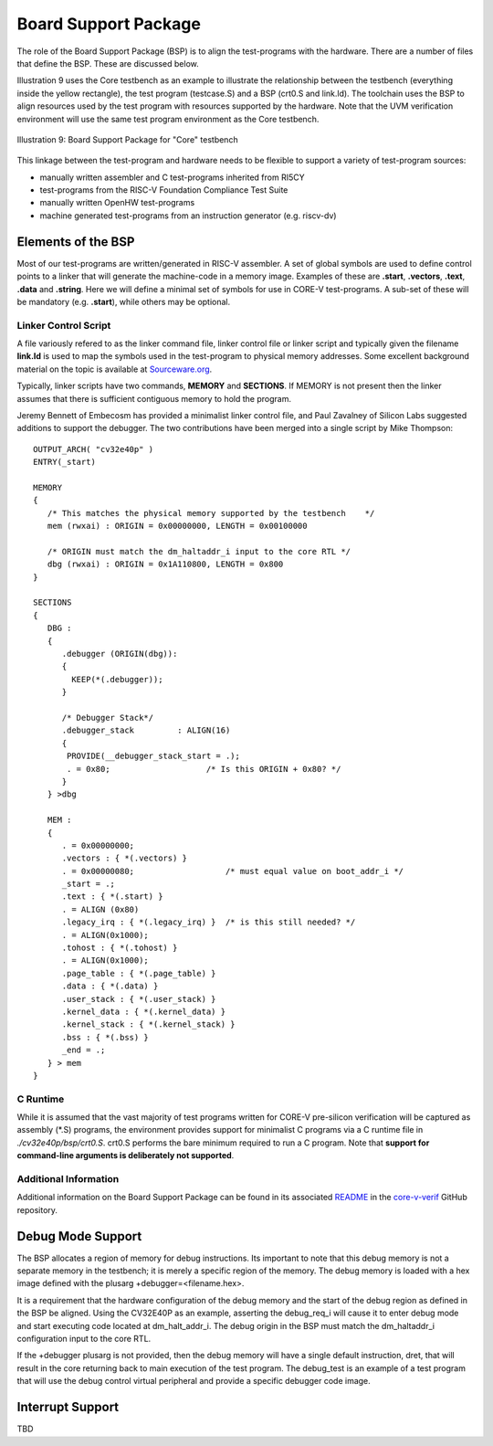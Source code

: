 ..
   Copyright (c) 2020,2025 OpenHW Group

   Licensed under the Solderpad Hardware Licence, Version 2.0 (the "License");
   you may not use this file except in compliance with the License.
   You may obtain a copy of the License at

   https://solderpad.org/licenses/

   Unless required by applicable law or agreed to in writing, software
   distributed under the License is distributed on an "AS IS" BASIS,
   WITHOUT WARRANTIES OR CONDITIONS OF ANY KIND, either express or implied.
   See the License for the specific language governing permissions and
   limitations under the License.

   SPDX-License-Identifier: Apache-2.0 WITH SHL-2.0


.. _board_support_package:

Board Support Package
=====================

The role of the Board Support Package (BSP) is to align the test-programs with the hardware.
There are a number of files that define the BSP.
These are discussed below.

Illustration 9 uses the Core testbench as an example to illustrate the relationship
between the testbench (everything inside the yellow rectangle), the test program
(testcase.S) and a BSP (crt0.S and link.ld).
The toolchain uses the BSP to align resources used by the test program with resources supported by the hardware.
Note that the UVM verification environment will use the same test program environment as the Core testbench.

.. figure:: ../images/TestProgramEnvironment.png
   :name: Test_Program_Environment_Illustration
   :align: center
   :alt: 

   Illustration 9: Board Support Package for "Core" testbench


This linkage between the test-program and hardware needs to be flexible to support a variety of test-program sources:

- manually written assembler and C test-programs inherited from RI5CY
- test-programs from the RISC-V Foundation Compliance Test Suite
- manually written OpenHW test-programs
- machine generated test-programs from an instruction generator (e.g. riscv-dv)

Elements of the BSP
-------------------

Most of our test-programs are written/generated in RISC-V assembler.
A set of global symbols are used to define control points to a linker that will generate the machine-code in a memory image.
Examples of these are **.start**, **.vectors**, **.text**, **.data** and **.string**.
Here we will define a minimal set of symbols for use in CORE-V test-programs.
A sub-set of these will be mandatory (e.g. **.start**), while others may be optional.

Linker Control Script
~~~~~~~~~~~~~~~~~~~~~

A file variously refered to as the linker command file, linker control file or
linker script and typically given the filename **link.ld** is used to map the
symbols used in the test-program to physical memory addresses.  Some excellent
background material on the topic is available at
`Sourceware.org <https://sourceware.org/binutils/docs-2.34/ld/Scripts.html#Scripts>`__.

Typically, linker scripts have two commands, **MEMORY** and **SECTIONS**. If
MEMORY is not present then the linker assumes that there is sufficient
contiguous memory to hold the program.

Jeremy Bennett of Embecosm has provided a minimalist linker control file, and
Paul Zavalney of Silicon Labs suggested additions to support the debugger. The
two contributions have been merged into a single script by Mike Thompson::

  OUTPUT_ARCH( "cv32e40p" )
  ENTRY(_start)

  MEMORY
  {
     /* This matches the physical memory supported by the testbench    */
     mem (rwxai) : ORIGIN = 0x00000000, LENGTH = 0x00100000

     /* ORIGIN must match the dm_haltaddr_i input to the core RTL */
     dbg (rwxai) : ORIGIN = 0x1A110800, LENGTH = 0x800
  }

  SECTIONS
  {
     DBG :
     {
        .debugger (ORIGIN(dbg)):
        {
          KEEP(*(.debugger));
        }

        /* Debugger Stack*/
        .debugger_stack         : ALIGN(16)
        {
         PROVIDE(__debugger_stack_start = .);
         . = 0x80;                    /* Is this ORIGIN + 0x80? */
        }
     } >dbg

     MEM : 
     {
        . = 0x00000000;
        .vectors : { *(.vectors) }
        . = 0x00000080;                   /* must equal value on boot_addr_i */
        _start = .;
        .text : { *(.start) }
        . = ALIGN (0x80)
        .legacy_irq : { *(.legacy_irq) }  /* is this still needed? */
        . = ALIGN(0x1000);
        .tohost : { *(.tohost) }
        . = ALIGN(0x1000);
        .page_table : { *(.page_table) }
        .data : { *(.data) }
        .user_stack : { *(.user_stack) }
        .kernel_data : { *(.kernel_data) }
        .kernel_stack : { *(.kernel_stack) }
        .bss : { *(.bss) }
        _end = .;
     } > mem
  }

C Runtime
~~~~~~~~~

While it is assumed that the vast majority of test programs written for CORE-V
pre-silicon verification will be captured as assembly (\*.S) programs, the
environment provides support for minimalist C programs via a C runtime
file in *./cv32e40p/bsp/crt0.S*.  crt0.S performs the
bare minimum required to run a C program.  Note that **support for command-line
arguments is deliberately not supported**.


Additional Information
~~~~~~~~~~~~~~~~~~~~~~

Additional information on the Board Support Package can be found in its associated 
`README <https://github.com/openhwgroup/core-v-verif/blob/master/cv32e40p/bsp/README.md>`__
in the `core-v-verif <https://github.com/openhwgroup/core-v-verif>`__ GitHub repository.

Debug Mode Support
------------------

The BSP allocates a region of memory for debug instructions.
Its important to note that this debug memory is not a separate memory in the testbench; it is merely a specific region of the memory.
The debug memory is loaded with a hex image defined with the plusarg +debugger=<filename.hex>.

It is a requirement that the hardware configuration of the debug memory and the start of the debug region as defined in the BSP be aligned.
Using the CV32E40P as an example, asserting the debug_req_i will cause it to enter debug mode and start executing code located at dm_halt_addr_i.
The debug origin in the BSP must match the dm_haltaddr_i configuration input to the core RTL.

If the +debugger plusarg is not provided, then the debug memory will have a single default instruction, dret, that will result in the core returning back to main execution of the test program.
The debug_test is an example of a test program that will use the debug control virtual peripheral and provide a specific debugger code image.

Interrupt Support
-----------------

TBD
